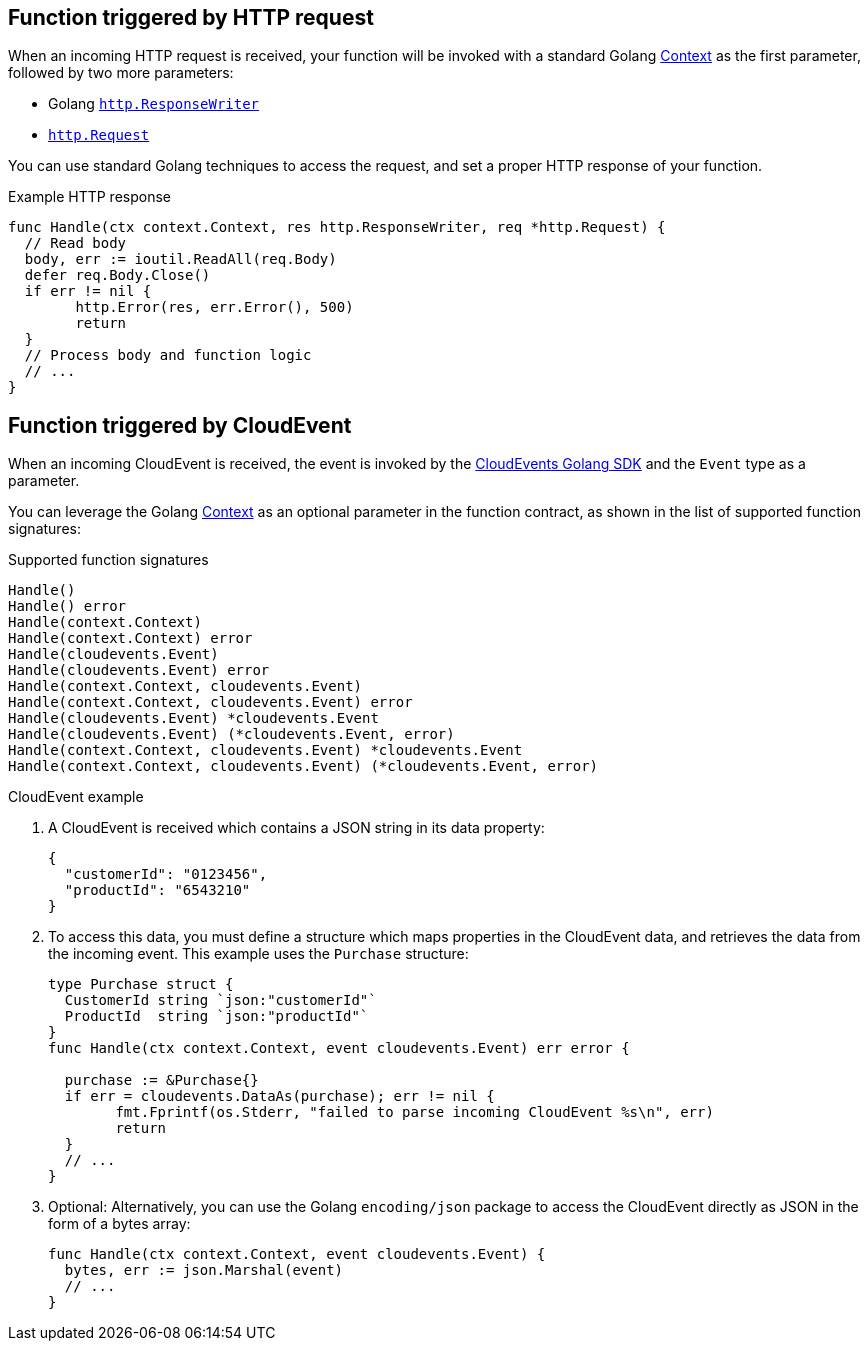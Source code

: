 // Module included in the following assemblies
// /functions/dev_guide/develop-go.adoc

// [id="invoking-go"]
// = Invoking Golang functions

== Function triggered by HTTP request

When an incoming HTTP request is received, your function will be invoked with a standard Golang https://golang.org/pkg/context/[Context] as the first parameter, followed by two more parameters:

* Golang https://golang.org/pkg/net/http/#ResponseWriter[`http.ResponseWriter`]
* https://golang.org/pkg/net/http/#Request[`http.Request`]

You can use standard Golang techniques to access the request, and set a proper HTTP response of your function.

.Example HTTP response
[source,go]
----
func Handle(ctx context.Context, res http.ResponseWriter, req *http.Request) {
  // Read body
  body, err := ioutil.ReadAll(req.Body)
  defer req.Body.Close()
  if err != nil {
	http.Error(res, err.Error(), 500)
	return
  }
  // Process body and function logic
  // ...
}
----

== Function triggered by CloudEvent

When an incoming CloudEvent is received, the event is invoked by the https://cloudevents.github.io/sdk-go/[CloudEvents Golang SDK] and the `Event` type as a parameter.

You can leverage the Golang https://golang.org/pkg/context/[Context] as an optional parameter in the function contract, as shown in the list of supported function signatures:

.Supported function signatures
[source,go]
----
Handle()
Handle() error
Handle(context.Context)
Handle(context.Context) error
Handle(cloudevents.Event)
Handle(cloudevents.Event) error
Handle(context.Context, cloudevents.Event)
Handle(context.Context, cloudevents.Event) error
Handle(cloudevents.Event) *cloudevents.Event
Handle(cloudevents.Event) (*cloudevents.Event, error)
Handle(context.Context, cloudevents.Event) *cloudevents.Event
Handle(context.Context, cloudevents.Event) (*cloudevents.Event, error)
----

.CloudEvent example

. A CloudEvent is received which contains a JSON string in its data property:
+
[source,json]
----
{
  "customerId": "0123456",
  "productId": "6543210"
}
----

. To access this data, you must define a structure which maps properties in the CloudEvent data, and retrieves the data from the incoming event. This example uses the `Purchase` structure:
+
[source,go]
----
type Purchase struct {
  CustomerId string `json:"customerId"`
  ProductId  string `json:"productId"`
}
func Handle(ctx context.Context, event cloudevents.Event) err error {

  purchase := &Purchase{}
  if err = cloudevents.DataAs(purchase); err != nil {
	fmt.Fprintf(os.Stderr, "failed to parse incoming CloudEvent %s\n", err)
	return
  }
  // ...
}
----

. Optional: Alternatively, you can use the Golang `encoding/json` package to access the CloudEvent directly as JSON in the form of a bytes array:
+
[source,go]
----
func Handle(ctx context.Context, event cloudevents.Event) {
  bytes, err := json.Marshal(event)
  // ...
}
----
